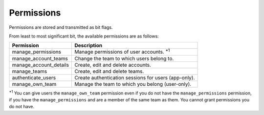 ===========
Permissions
===========

Permissions are stored and transmitted as bit flags.

From least to most significant bit, the available permissions are as follows:

====================== =======================================================
Permission             Description
====================== =======================================================
manage_permissions     Manage permissions of user accounts. :superscript:`\*1`
manage_account_teams   Change the team to which users belong to.
manage_account_details Create, edit and delete accounts.
manage_teams           Create, edit and delete teams.
authenticate_users     Create authentication sessions for users (app-only).
manage_own_team        Manage the team to which you belong (user-only).
====================== =======================================================

:superscript:`\*1` You can give users the ``manage_own_team`` permission even if you do not have the ``manage_permissions`` permission, if you have the ``manage_permissions`` and are a member of the same team as them. You cannot grant permissions you do not have.
